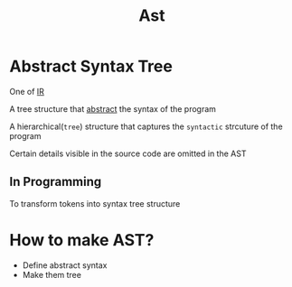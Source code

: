#+title: Ast

* Abstract Syntax Tree
One of [[file:./ir.org][IR]]

A tree structure that [[file:./abstract.org][abstract]] the syntax of the program

A hierarchical(=tree=) structure that captures the =syntactic= strcuture of the program

Certain details visible in the source code are omitted in the AST

** In Programming
To transform tokens into syntax tree structure

* How to make AST?
- Define abstract syntax
- Make them tree
